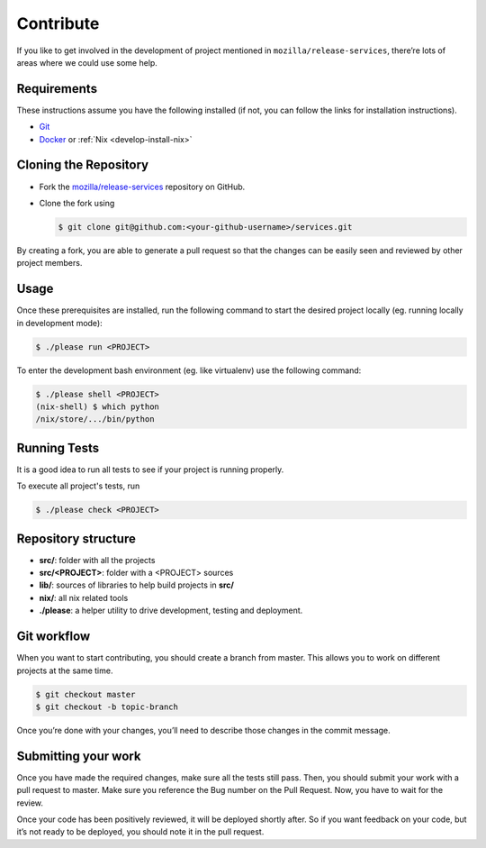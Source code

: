 .. _develop-contribute:

Contribute
==========

If you like to get involved in the development of project mentioned in
``mozilla/release-services``, there’re lots of areas where we could use some
help.

.. _develop-requirements:

Requirements
------------

These instructions assume you have the following installed (if not, you can
follow the links for installation instructions).

- `Git <https://git-scm.com/book/en/v2/Getting-Started-Installing-Git>`_
- `Docker <https://docs.docker.com/get-started>`_ or :ref:`Nix <develop-install-nix>`


Cloning the Repository
----------------------

- Fork the `mozilla/release-services
  <https://github.com/mozilla/release-services>`_ repository on GitHub.
- Clone the fork using

  .. code-block:: console

      $ git clone git@github.com:<your-github-username>/services.git

By creating a fork, you are able to generate a pull request so that the changes
can be easily seen and reviewed by other project members.


Usage
-----

Once these prerequisites are installed, run the following command to start the
desired project locally (eg. running locally in development mode):


.. code-block:: console

    $ ./please run <PROJECT>

To enter the development bash environment (eg. like virtualenv) use the
following command:

.. code-block:: console

    $ ./please shell <PROJECT>
    (nix-shell) $ which python
    /nix/store/.../bin/python


Running Tests
-------------

It is a good idea to run all tests to see if your project is running properly.

To execute all project's tests, run

.. code-block:: console

    $ ./please check <PROJECT>


Repository structure
--------------------

- **src/**: folder with all the projects
- **src/<PROJECT>**: folder with a <PROJECT> sources
- **lib/**: sources of libraries to help build projects in **src/**
- **nix/**: all nix related tools
- **./please**: a helper utility to drive development, testing and deployment.


Git workflow
------------

When you want to start contributing, you should create a branch from master.
This allows you to work on different projects at the same time.

.. code-block:: console

    $ git checkout master
    $ git checkout -b topic-branch

Once you’re done with your changes, you’ll need to describe those changes in
the commit message.


Submitting your work
--------------------

Once you have made the required changes, make sure all the tests still pass.
Then, you should submit your work with a pull request to master. Make sure you
reference the Bug number on the Pull Request. Now, you have to wait for the
review.

Once your code has been positively reviewed, it will be deployed shortly after.
So if you want feedback on your code, but it’s not ready to be deployed, you
should note it in the pull request.
